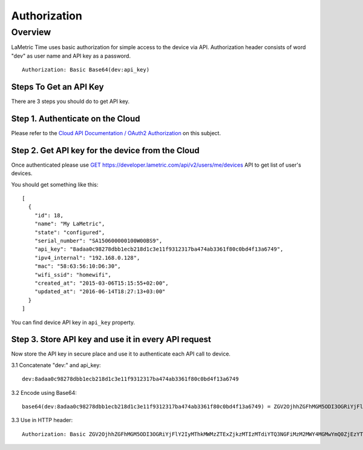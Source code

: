 .. device-authorization
    
Authorization
=============


Overview
--------
LaMetric Time uses basic authorization for simple access to the device via API. Authorization header consists of word "dev" as user name and API key as a password. ::

   Authorization: Basic Base64(dev:api_key)

Steps To Get an API Key
^^^^^^^^^^^^^^^^^^^^^^^
There are 3 steps you should do to get API key.


Step 1. Authenticate on the Cloud
^^^^^^^^^^^^^^^^^^^^^^^^^^^^^^^^^
Please refer to the `Cloud API Documentation / OAuth2 Authorization <cloud-authorization.html>`_ on this subject.


Step 2. Get API key for the device from the Cloud
^^^^^^^^^^^^^^^^^^^^^^^^^^^^^^^^^^^^^^^^^^^^^^^^^^^^^^^

Once authenticated please use `GET https://developer.lametric.com/api/v2/users/me/devices <cloud-users.html>`_ API to get list of user's devices.

You should get something like this::

	[
	  {
	    "id": 18,
	    "name": "My LaMetric",
	    "state": "configured",
	    "serial_number": "SA150600000100W00BS9",
	    "api_key": "8adaa0c98278dbb1ecb218d1c3e11f9312317ba474ab3361f80c0bd4f13a6749",
	    "ipv4_internal": "192.168.0.128",
	    "mac": "58:63:56:10:D6:30",
	    "wifi_ssid": "homewifi",
	    "created_at": "2015-03-06T15:15:55+02:00",
	    "updated_at": "2016-06-14T18:27:13+03:00"
	  }
	]

You can find device API key in ``api_key`` property. 


Step 3. Store API key and use it in every API request
^^^^^^^^^^^^^^^^^^^^^^^^^^^^^^^^^^^^^^^^^^^^^^^^^^^^^

Now store the API key in secure place and use it to authenticate each API call to device.

3.1 Concatenate "dev:" and api_key::

	dev:8adaa0c98278dbb1ecb218d1c3e11f9312317ba474ab3361f80c0bd4f13a6749

3.2 Encode using Base64::

	base64(dev:8adaa0c98278dbb1ecb218d1c3e11f9312317ba474ab3361f80c0bd4f13a6749) = ZGV2OjhhZGFhMGM5ODI3OGRiYjFlY2IyMThkMWMzZTExZjkzMTIzMTdiYTQ3NGFiMzM2MWY4MGMwYmQ0ZjEzYTY3NDk=

3.3 Use in HTTP header::

	Authorization: Basic ZGV2OjhhZGFhMGM5ODI3OGRiYjFlY2IyMThkMWMzZTExZjkzMTIzMTdiYTQ3NGFiMzM2MWY4MGMwYmQ0ZjEzYTY3NDk=

